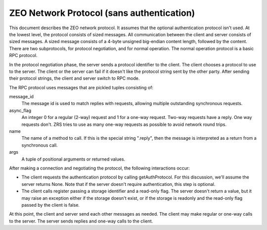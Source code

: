 ==========================================
ZEO Network Protocol (sans authentication)
==========================================

This document describes the ZEO network protocol.  It assumes that the
optional authentication protocol isn't used.  At the lowest
level, the protocol consists of sized messages.  All communication
between the client and server consists of sized messages.  A sized
message consists of a 4-byte unsigned big-endian content length,
followed by the content.  There are two subprotocols, for protocol
negotiation, and for normal operation.  The normal operation protocol
is a basic RPC protocol.

In the protocol negotiation phase, the server sends a protocol
identifier to the client.  The client chooses a protocol to use to the
server. The client or the server can fail if it doesn't like the
protocol string sent by the other party.  After sending their protocol
strings, the client and server switch to RPC mode.

The RPC protocol uses messages that are pickled tuples consisting of:

message_id
   The message id is used to match replies with requests, allowing
   multiple outstanding synchronous requests.

async_flag
   An integer 0 for a regular (2-way) request and 1 for a one-way
   request. Two-way requests have a reply.  One way requests don't.
   ZRS tries to use as many one-way requests as possible to avoid
   network round trips.

name
   The name of a method to call. If this is the special string
   ".reply", then the message is interpreted as a return from a
   synchronous call.

args
   A tuple of positional arguments or returned values.

After making a connection and negotiating the protocol, the following
interactions occur:

- The client requests the authentication protocol by calling
  getAuthProtocol.  For this discussion, we'll assume the server
  returns None. Note that if the server doesn't require
  authentication, this step is optional.

- The client calls register passing a storage identifier and a
  read-only flag.  The server doesn't return a value, but it may raise
  an exception either if the storage doesn't exist, or if the
  storage is readonly and the read-only flag passed by the client is
  false.

At this point, the client and server send each other messages as
needed.  The client may make regular or one-way calls to the
server. The server sends replies and one-way calls to the client.
